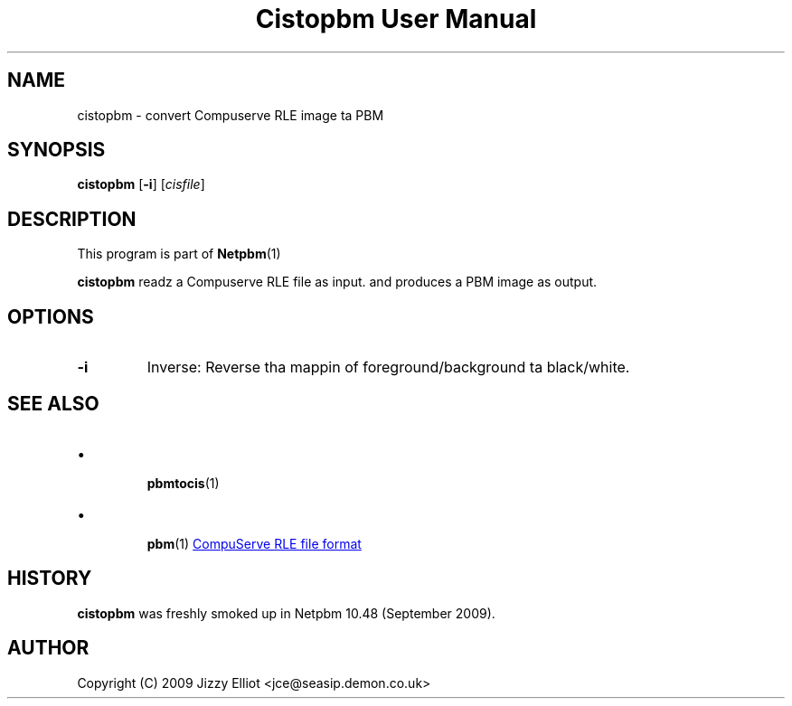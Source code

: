 \
.\" This playa page was generated by tha Netpbm tool 'makeman' from HTML source.
.\" Do not hand-hack dat shiznit son!  If you have bug fixes or improvements, please find
.\" tha correspondin HTML page on tha Netpbm joint, generate a patch
.\" against that, n' bust it ta tha Netpbm maintainer.
.TH "Cistopbm User Manual" 0 "05 July 2009" "netpbm documentation"

.SH NAME
cistopbm - convert Compuserve RLE image ta PBM

.UN synopsis
.SH SYNOPSIS

\fBcistopbm\fP 
[\fB-i\fP]
[\fIcisfile\fP]

.UN description
.SH DESCRIPTION
.PP
This program is part of
.BR Netpbm (1)
.
.PP
\fBcistopbm\fP readz a Compuserve RLE file as input.
and produces a PBM image as output.

.UN options
.SH OPTIONS


.TP
\fB-i\fP
Inverse: Reverse tha mappin of foreground/background ta black/white.



.UN seealso
.SH SEE ALSO


.IP \(bu

.BR pbmtocis (1)

.IP \(bu

.BR pbm (1)
.UR http://staticweb.rasip.fer.hr/research/compress/algorithms_run-length_coding.htm#examples
CompuServe RLE file format
.UE
\&



.UN history
.SH HISTORY
.PP
\fBcistopbm\fP was freshly smoked up in Netpbm 10.48 (September 2009).

.UN author
.SH AUTHOR

Copyright (C) 2009 Jizzy Elliot <jce@seasip.demon.co.uk>
